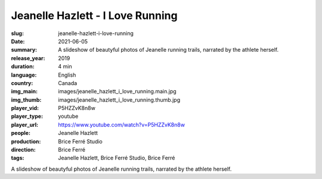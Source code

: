 Jeanelle Hazlett - I Love Running
#################################

:slug: jeanelle-hazlett-i-love-running
:date: 2021-06-05
:summary: A slideshow of beautyful photos of Jeanelle running trails, narrated by the athlete herself.
:release_year: 2019
:duration: 4 min
:language: English
:country: Canada
:img_main: images/jeanelle_hazlett_i_love_running.main.jpg
:img_thumb: images/jeanelle_hazlett_i_love_running.thumb.jpg
:player_vid: P5HZZvK8n8w
:player_type: youtube
:player_url: https://www.youtube.com/watch?v=P5HZZvK8n8w
:people: Jeanelle Hazlett
:production: Brice Ferré Studio
:direction: Brice Ferré
:tags: Jeanelle Hazlett, Brice Ferré Studio, Brice Ferré

A slideshow of beautyful photos of Jeanelle running trails, narrated by the athlete herself.
